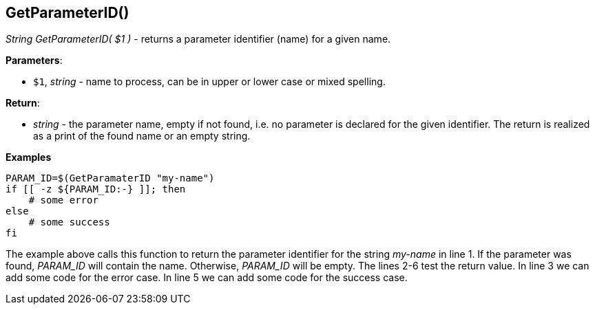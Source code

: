 //
// ============LICENSE_START=======================================================
// Copyright (C) 2018-2019 Sven van der Meer. All rights reserved.
// ================================================================================
// This file is licensed under the Creative Commons Attribution-ShareAlike 4.0 International Public License
// Full license text at https://creativecommons.org/licenses/by-sa/4.0/legalcode
// 
// SPDX-License-Identifier: CC-BY-SA-4.0
// ============LICENSE_END=========================================================
//
// @author     Sven van der Meer (vdmeer.sven@mykolab.com)
// @version    0.0.5
//


== GetParameterID()
_String GetParameterID( $1 )_ - returns a parameter identifier (name) for a given name.


*Parameters*:

* `$1`, _string_ - name to process, can be in upper or lower case or mixed spelling.


*Return*:

* _string_ - the parameter name, empty if not found, i.e. no parameter is declared for the given identifier.
    The return is realized as a print of the found name or an empty string.


*Examples*

[source%nowrap,bash,linenums]
----
PARAM_ID=$(GetParamaterID "my-name")
if [[ -z ${PARAM_ID:-} ]]; then
    # some error
else
    # some success
fi
----

The example above calls this function to return the parameter identifier for the string _my-name_ in line 1.
If the parameter was found, _PARAM_ID_ will contain the name.
Otherwise, _PARAM_ID_ will be empty.
The lines 2-6 test the return value.
In line 3 we can add some code for the error case.
In line 5 we can add some code for the success case.

